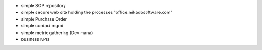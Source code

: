 * simple SOP repository
* simple secure web site holding the processes "office.mikadosoftware.com"
* simple Purchase Order
* simple contact mgmt
* simple metric gathering (Dev mana)
* business KPIs

